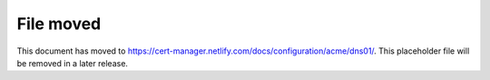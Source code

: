 ==========
File moved
==========

This document has moved to https://cert-manager.netlify.com/docs/configuration/acme/dns01/.
This placeholder file will be removed in a later release.
